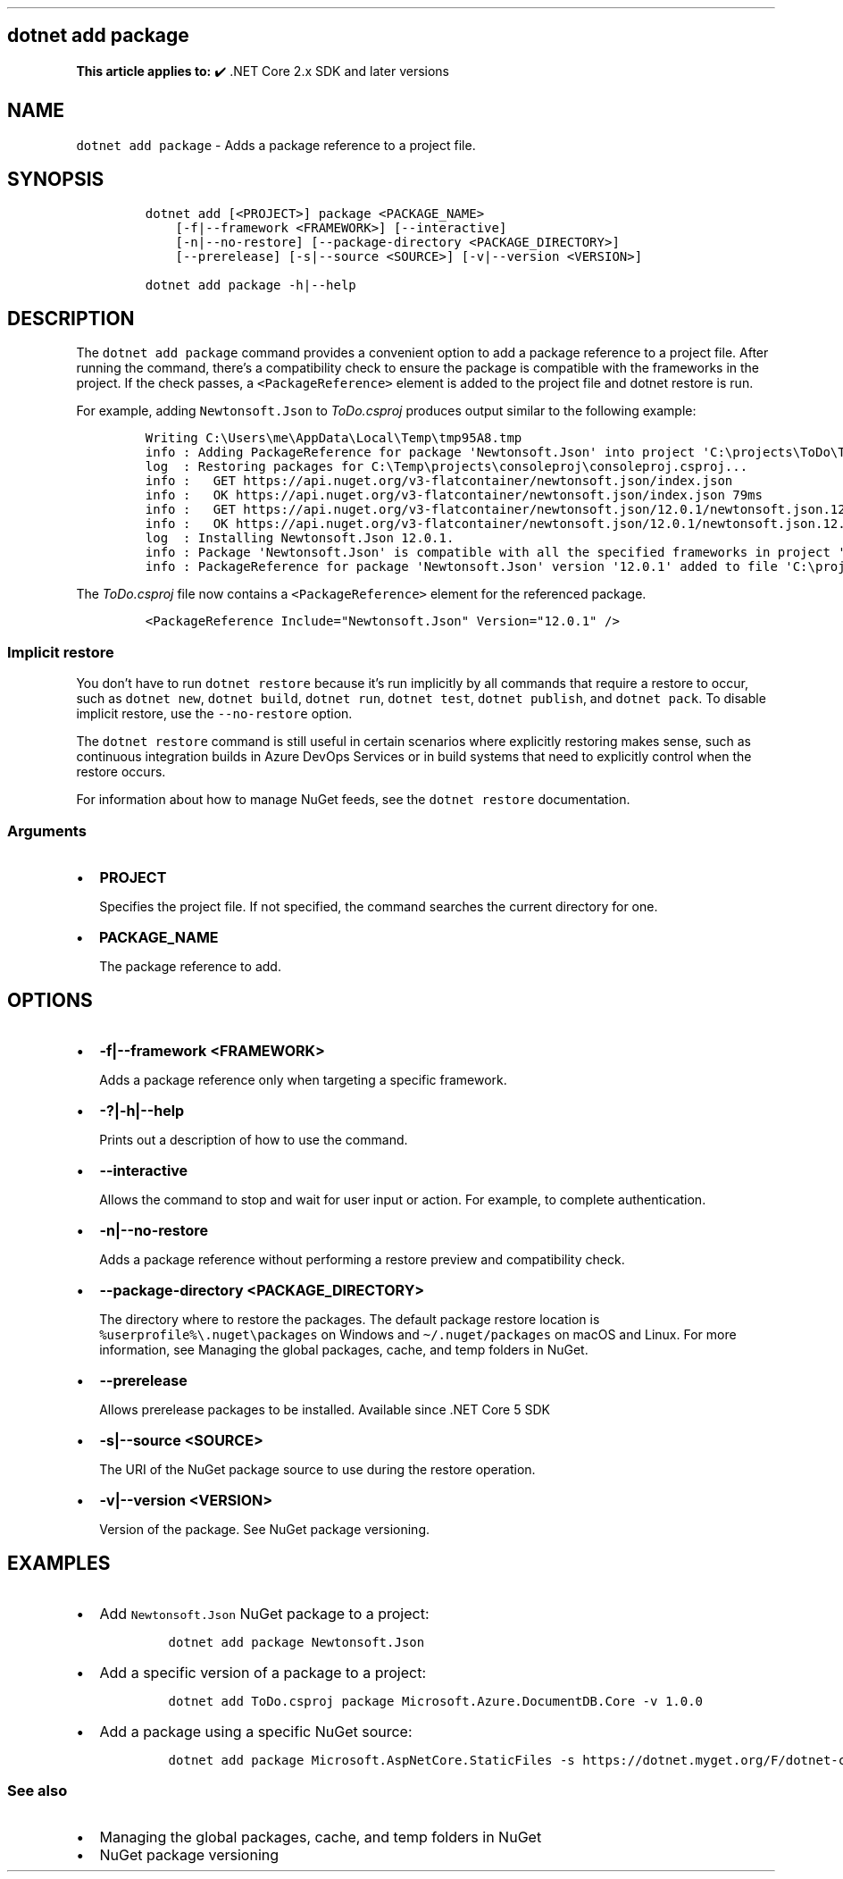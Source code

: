 .\" Automatically generated by Pandoc 2.14.1
.\"
.TH "" "1" "" "" ".NET"
.hy
.SH dotnet add package
.PP
\f[B]This article applies to:\f[R] \[u2714]\[uFE0F] .NET Core 2.x SDK and later versions
.SH NAME
.PP
\f[C]dotnet add package\f[R] - Adds a package reference to a project file.
.SH SYNOPSIS
.IP
.nf
\f[C]
dotnet add [<PROJECT>] package <PACKAGE_NAME>
    [-f|--framework <FRAMEWORK>] [--interactive]
    [-n|--no-restore] [--package-directory <PACKAGE_DIRECTORY>]
    [--prerelease] [-s|--source <SOURCE>] [-v|--version <VERSION>]

dotnet add package -h|--help
\f[R]
.fi
.SH DESCRIPTION
.PP
The \f[C]dotnet add package\f[R] command provides a convenient option to add a package reference to a project file.
After running the command, there\[cq]s a compatibility check to ensure the package is compatible with the frameworks in the project.
If the check passes, a \f[C]<PackageReference>\f[R] element is added to the project file and dotnet restore is run.
.PP
For example, adding \f[C]Newtonsoft.Json\f[R] to \f[I]ToDo.csproj\f[R] produces output similar to the following example:
.IP
.nf
\f[C]
Writing C:\[rs]Users\[rs]me\[rs]AppData\[rs]Local\[rs]Temp\[rs]tmp95A8.tmp
info : Adding PackageReference for package \[aq]Newtonsoft.Json\[aq] into project \[aq]C:\[rs]projects\[rs]ToDo\[rs]ToDo.csproj\[aq].
log  : Restoring packages for C:\[rs]Temp\[rs]projects\[rs]consoleproj\[rs]consoleproj.csproj...
info :   GET https://api.nuget.org/v3-flatcontainer/newtonsoft.json/index.json
info :   OK https://api.nuget.org/v3-flatcontainer/newtonsoft.json/index.json 79ms
info :   GET https://api.nuget.org/v3-flatcontainer/newtonsoft.json/12.0.1/newtonsoft.json.12.0.1.nupkg
info :   OK https://api.nuget.org/v3-flatcontainer/newtonsoft.json/12.0.1/newtonsoft.json.12.0.1.nupkg 232ms
log  : Installing Newtonsoft.Json 12.0.1.
info : Package \[aq]Newtonsoft.Json\[aq] is compatible with all the specified frameworks in project \[aq]C:\[rs]projects\[rs]ToDo\[rs]ToDo.csproj\[aq].
info : PackageReference for package \[aq]Newtonsoft.Json\[aq] version \[aq]12.0.1\[aq] added to file \[aq]C:\[rs]projects\[rs]ToDo\[rs]ToDo.csproj\[aq].
\f[R]
.fi
.PP
The \f[I]ToDo.csproj\f[R] file now contains a \f[C]<PackageReference>\f[R] element for the referenced package.
.IP
.nf
\f[C]
<PackageReference Include=\[dq]Newtonsoft.Json\[dq] Version=\[dq]12.0.1\[dq] />
\f[R]
.fi
.SS Implicit restore
.PP
You don\[cq]t have to run \f[C]dotnet restore\f[R] because it\[cq]s run implicitly by all commands that require a restore to occur, such as \f[C]dotnet new\f[R], \f[C]dotnet build\f[R], \f[C]dotnet run\f[R], \f[C]dotnet test\f[R], \f[C]dotnet publish\f[R], and \f[C]dotnet pack\f[R].
To disable implicit restore, use the \f[C]--no-restore\f[R] option.
.PP
The \f[C]dotnet restore\f[R] command is still useful in certain scenarios where explicitly restoring makes sense, such as continuous integration builds in Azure DevOps Services or in build systems that need to explicitly control when the restore occurs.
.PP
For information about how to manage NuGet feeds, see the \f[C]dotnet restore\f[R] documentation.
.SS Arguments
.IP \[bu] 2
\f[B]\f[CB]PROJECT\f[B]\f[R]
.RS 2
.PP
Specifies the project file.
If not specified, the command searches the current directory for one.
.RE
.IP \[bu] 2
\f[B]\f[CB]PACKAGE_NAME\f[B]\f[R]
.RS 2
.PP
The package reference to add.
.RE
.SH OPTIONS
.IP \[bu] 2
\f[B]\f[CB]-f|--framework <FRAMEWORK>\f[B]\f[R]
.RS 2
.PP
Adds a package reference only when targeting a specific framework.
.RE
.IP \[bu] 2
\f[B]\f[CB]-?|-h|--help\f[B]\f[R]
.RS 2
.PP
Prints out a description of how to use the command.
.RE
.IP \[bu] 2
\f[B]\f[CB]--interactive\f[B]\f[R]
.RS 2
.PP
Allows the command to stop and wait for user input or action.
For example, to complete authentication.
.RE
.IP \[bu] 2
\f[B]\f[CB]-n|--no-restore\f[B]\f[R]
.RS 2
.PP
Adds a package reference without performing a restore preview and compatibility check.
.RE
.IP \[bu] 2
\f[B]\f[CB]--package-directory <PACKAGE_DIRECTORY>\f[B]\f[R]
.RS 2
.PP
The directory where to restore the packages.
The default package restore location is \f[C]%userprofile%\[rs].nuget\[rs]packages\f[R] on Windows and \f[C]\[ti]/.nuget/packages\f[R] on macOS and Linux.
For more information, see Managing the global packages, cache, and temp folders in NuGet.
.RE
.IP \[bu] 2
\f[B]\f[CB]--prerelease\f[B]\f[R]
.RS 2
.PP
Allows prerelease packages to be installed.
Available since .NET Core 5 SDK
.RE
.IP \[bu] 2
\f[B]\f[CB]-s|--source <SOURCE>\f[B]\f[R]
.RS 2
.PP
The URI of the NuGet package source to use during the restore operation.
.RE
.IP \[bu] 2
\f[B]\f[CB]-v|--version <VERSION>\f[B]\f[R]
.RS 2
.PP
Version of the package.
See NuGet package versioning.
.RE
.SH EXAMPLES
.IP \[bu] 2
Add \f[C]Newtonsoft.Json\f[R] NuGet package to a project:
.RS 2
.IP
.nf
\f[C]
dotnet add package Newtonsoft.Json
\f[R]
.fi
.RE
.IP \[bu] 2
Add a specific version of a package to a project:
.RS 2
.IP
.nf
\f[C]
dotnet add ToDo.csproj package Microsoft.Azure.DocumentDB.Core -v 1.0.0
\f[R]
.fi
.RE
.IP \[bu] 2
Add a package using a specific NuGet source:
.RS 2
.IP
.nf
\f[C]
dotnet add package Microsoft.AspNetCore.StaticFiles -s https://dotnet.myget.org/F/dotnet-core/api/v3/index.json
\f[R]
.fi
.RE
.SS See also
.IP \[bu] 2
Managing the global packages, cache, and temp folders in NuGet
.IP \[bu] 2
NuGet package versioning
